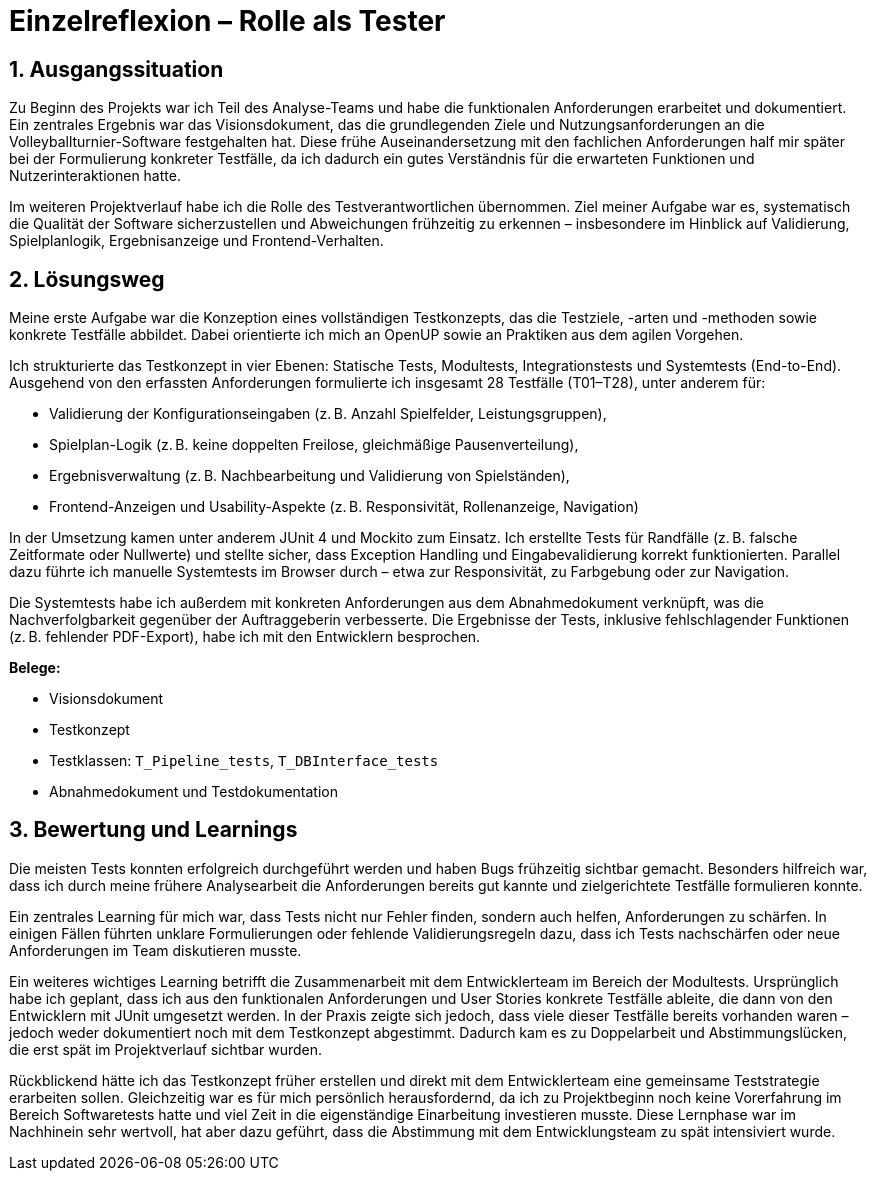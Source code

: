 = Einzelreflexion – Rolle als Tester
:project: Volleyballturnier-Software
:date: 2025-07-03
:icons: font
:sectnums:

== Ausgangssituation

Zu Beginn des Projekts war ich Teil des Analyse-Teams und habe die funktionalen Anforderungen erarbeitet und dokumentiert. Ein zentrales Ergebnis war das Visionsdokument, das die grundlegenden Ziele und Nutzungsanforderungen an die Volleyballturnier-Software festgehalten hat. Diese frühe Auseinandersetzung mit den fachlichen Anforderungen half mir später bei der Formulierung konkreter Testfälle, da ich dadurch ein gutes Verständnis für die erwarteten Funktionen und Nutzerinteraktionen hatte.

Im weiteren Projektverlauf habe ich die Rolle des Testverantwortlichen übernommen. Ziel meiner Aufgabe war es, systematisch die Qualität der Software sicherzustellen und Abweichungen frühzeitig zu erkennen – insbesondere im Hinblick auf Validierung, Spielplanlogik, Ergebnisanzeige und Frontend-Verhalten.

== Lösungsweg

Meine erste Aufgabe war die Konzeption eines vollständigen Testkonzepts, das die Testziele, -arten und -methoden sowie konkrete Testfälle abbildet. Dabei orientierte ich mich an OpenUP sowie an Praktiken aus dem agilen Vorgehen.

Ich strukturierte das Testkonzept in vier Ebenen: Statische Tests, Modultests, Integrationstests und Systemtests (End-to-End). Ausgehend von den erfassten Anforderungen formulierte ich insgesamt 28 Testfälle (T01–T28), unter anderem für:

* Validierung der Konfigurationseingaben (z. B. Anzahl Spielfelder, Leistungsgruppen),
* Spielplan-Logik (z. B. keine doppelten Freilose, gleichmäßige Pausenverteilung),
* Ergebnisverwaltung (z. B. Nachbearbeitung und Validierung von Spielständen),
* Frontend-Anzeigen und Usability-Aspekte (z. B. Responsivität, Rollenanzeige, Navigation)

In der Umsetzung kamen unter anderem JUnit 4 und Mockito zum Einsatz. Ich erstellte Tests für Randfälle (z. B. falsche Zeitformate oder Nullwerte) und stellte sicher, dass Exception Handling und Eingabevalidierung korrekt funktionierten. Parallel dazu führte ich manuelle Systemtests im Browser durch – etwa zur Responsivität, zu Farbgebung oder zur Navigation. 

Die Systemtests habe ich außerdem mit konkreten Anforderungen aus dem Abnahmedokument verknüpft, was die Nachverfolgbarkeit gegenüber der Auftraggeberin verbesserte. Die Ergebnisse der Tests, inklusive fehlschlagender Funktionen (z. B. fehlender PDF-Export), habe ich mit den Entwicklern besprochen.

*Belege:*

* Visionsdokument
* Testkonzept 
* Testklassen: `T_Pipeline_tests`, `T_DBInterface_tests`
* Abnahmedokument und Testdokumentation

== Bewertung und Learnings

Die meisten Tests konnten erfolgreich durchgeführt werden und haben Bugs frühzeitig sichtbar gemacht. Besonders hilfreich war, dass ich durch meine frühere Analysearbeit die Anforderungen bereits gut kannte und zielgerichtete Testfälle formulieren konnte.

Ein zentrales Learning für mich war, dass Tests nicht nur Fehler finden, sondern auch helfen, Anforderungen zu schärfen. In einigen Fällen führten unklare Formulierungen oder fehlende Validierungsregeln dazu, dass ich Tests nachschärfen oder neue Anforderungen im Team diskutieren musste.

Ein weiteres wichtiges Learning betrifft die Zusammenarbeit mit dem Entwicklerteam im Bereich der Modultests. Ursprünglich habe ich geplant, dass ich aus den funktionalen Anforderungen und User Stories konkrete Testfälle ableite, die dann von den Entwicklern mit JUnit umgesetzt werden. In der Praxis zeigte sich jedoch, dass viele dieser Testfälle bereits vorhanden waren – jedoch weder dokumentiert noch mit dem Testkonzept abgestimmt. Dadurch kam es zu Doppelarbeit und Abstimmungslücken, die erst spät im Projektverlauf sichtbar wurden.

Rückblickend hätte ich das Testkonzept früher erstellen und direkt mit dem Entwicklerteam eine gemeinsame Teststrategie erarbeiten sollen. Gleichzeitig war es für mich persönlich herausfordernd, da ich zu Projektbeginn noch keine Vorerfahrung im Bereich Softwaretests hatte und viel Zeit in die eigenständige Einarbeitung investieren musste. Diese Lernphase war im Nachhinein sehr wertvoll, hat aber dazu geführt, dass die Abstimmung mit dem Entwicklungsteam zu spät intensiviert wurde.

